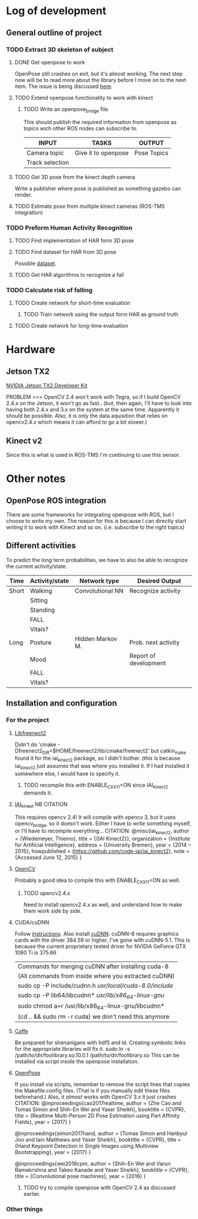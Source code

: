 * Log of development
** General outline of project
*** TODO Extract 3D skeleton of subject
**** DONE Get openpose to work
     CLOSED: [2017-08-29 火 16:52]
     OpenPose still crashes on exit, but it's almost working.
     The next step now will be to read more about the library
     before I move on to the next item.
     The issue is being discussed [[https://github.com/CMU-Perceptual-Computing-Lab/openpose/issues/185][here]].
**** TODO Extend openpose functionality to work with kinect
***** TODO Write an openpose_bridge file.
      This should publish the required informaiton from openpose as
      topics wich other ROS nodes can subscribe to. 

      | INPUT           | TASKS               | OUTPUT      |
      |-----------------+---------------------+-------------|
      | Camera topic    | Give it to openpose | Pose Topics |
      | Track selection |                     |             |
**** TODO Get 3D pose from the kinect depth camera
     Write a publisher where pose is published as something gazebo can render.
**** TODO Estimate pose from multiple kinect cameras (ROS-TMS integration)

*** TODO Preform Human Activity Recognition
**** TODO Find implementation of HAR form 3D pose
**** TODO Find dataset for HAR from 3D pose
     Possible [[https://link.springer.com/chapter/10.1007/978-1-4471-4640-7_10][dataset]].
**** TODO Get HAR algorithms to recognize a fall

*** TODO Calculate risk of falling
**** TODO Create network for short-time evaluation
***** TODO Train network using the output form HAR as ground truth
**** TODO Create network for long-time evaluation

* Hardware
** Jetson TX2
[[http://developer2.download.nvidia.com/embedded/L4T/r27_Release_v1.0/Docs/Jetson_X2_Developer_Kit_User_Guide.pdf?iFRaJEZ3YucsGFMWZCWP21KPf9fxj3OxfELI3dKwDRDYVVwYef8g3xtwaQ_pQvAlaHtn-er4stwWG931xV5VoQEZENp2jSD9VdRzdR4oAqmYBxyOuaysX_pmbpYiK3W1HP0Jpt0uI4UQm0dQ364LJP94d_0y5CEQGm4ZElTk_dIvoOEGazHjHQ][NVIDIA Jetson TX2 Developer Kit]]

PROBLEM >>> OpenCV 2.4 won't work with Tegra, so if I build OpenCV 2.4.x 
on the Jetson, it won't go as fast.. (but, then again, I'll have to look
into having both 2.4.x and 3.x on the system at the same time. Apparently 
it should be possible. Also, it is only the data aquisition that relies
on opencv2.4.x which means it can afford to go a bit slower.)
** Kinect v2
Since this is what is used in ROS-TMS I'm continuing to use this sensor.
* Other notes
** OpenPose ROS integration
   There are some frameworks for integrating openpose with ROS, but 
   I choose to write my own. The reason for this is because I can 
   directly start writing it to work with Kinect and so on. 
   (i.e. subscribe to the right topics)

** Different activities
   To predict the long term probabilities, we have to also be able to 
   recognize the current activity/state.
   
   | Time  | Activity/state | Network type     | Desired Output        |
   |-------+----------------+------------------+-----------------------|
   | Short | Walking        | Convolutional NN | Recognize activity    |
   |       | Sitting        |                  |                       |
   |       | Standing       |                  |                       |
   |       | FALL           |                  |                       |
   |       | Vitals?        |                  |                       |
   |-------+----------------+------------------+-----------------------|
   | Long  | Posture        | Hidden Markov M. | Prob. next activity   |
   |       | Mood           |                  | Report of development |
   |       | FALL           |                  |                       |
   |       | Vitals?        |                  |                       |

** Installation and configuration
*** For the project
**** [[https://github.com/OpenKinect/libfreenect2][Libfreenect2]]
     Didn't do 'cmake -Dfreenect2_DIR=$HOME/freenect2/lib/cmake/freenect2'
     but catkin_make found it for the iai_kinect2 package, so I didn't 
     bother. (this is because iai_kinect2 just assumes that was where you
     installed it. If I had installed it somewhere else, I would have to 
     specify it.
***** TODO recompile this with ENABLE_CXX11=ON since IAI_kinect2 demands it.
**** [[https://github.com/code-iai/iai_kinect2][IAI_kinect]] 						:NB:CITATION:
     This requires opencv 2.4! It will compile with opencv 3, but it uses
     opencv_bridge, so it doesn't work. Either I have to write something 
     myself, or I'll have to recompile everything...
     CITATION:
     @misc{iai_kinect2,
       author = {Wiedemeyer, Thiemo},
       title = {{IAI Kinect2}},
       organization = {Institute for Artificial Intelligence},
       address = {University Bremen},
       year = {2014 -- 2015},
       howpublished = {\url{https://github.com/code-iai/iai\_kinect2}},
       note = {Accessed June 12, 2015}
     }
**** [[https://github.com/opencv/opencv][OpenCV]]
     Probably a good idea to compile this with ENABLE_CXX11=ON as well.
***** TODO opencv2.4.x
      Need to install opencv2.4.x as well, and understand how to make them
      work side by side. 
**** CUDA/cuDNN
     Follow [[http://docs.nvidia.com/cuda/cuda-installation-guide-linux/index.html#axzz4rDjGDFcR][instructions]]. Also install [[https://developer.nvidia.com/cudnn][cuDNN]].
     cuDNN-8 requires graphics cards with the driver 384.59 or higher, 
     I've gone with cuDNN-5.1. This is because the current proprietary tested
     driver for NVIDIA GeForce GTX 1080 Ti is 375.66
     | Commands for merging cuDNN after installing cuda-8      |
     | (All commands from inside where you extracted cuDNN)    |
     |---------------------------------------------------------|
     | sudo cp -P include/cudnn.h /usr/local/cuda-8.0/include/ |
     | sudo cp -P lib64/libcudnn* /usr/lib/x86_64-linux-gnu/   |
     | sudo chmod a+r /usr/lib/x86_64-linux-gnu/libcudnn*      |
     | (cd .. && sudo rm -r cuda) we don't need this anymore   |
**** [[https://github.com/BVLC/caffe][Caffe]]
     Be prepared for shenanigans with hdf5 and ld. Creating symbolic links 
     for the appropriate libraries will fix it. 
     sudo ln -s /path/to/dir/foolibrary.so.10.0.1 /path/to/dir/foolibrary.so
     This can be installed via script inside the openpose installation.
**** [[https://github.com/CMU-Perceptual-Computing-Lab/openpose][OpenPose]]
     If you install via scripts, remember to remove the script lines that copies
     the Makefile.config files. (That is if you manually edit these files 
     beforehand.)
     Also, it /almost/ works with OpenCV 3.x it just crashes 
     CITATION:
     @inproceedings{cao2017realtime,
       author = {Zhe Cao and Tomas Simon and Shih-En Wei and Yaser Sheikh},
       booktitle = {CVPR},
       title = {Realtime Multi-Person 2D Pose Estimation using Part Affinity Fields},
       year = {2017}
     }

     @inproceedings{simon2017hand,
       author = {Tomas Simon and Hanbyul Joo and Iain Matthews and Yaser Sheikh},
       booktitle = {CVPR},
       title = {Hand Keypoint Detection in Single Images using Multiview Bootstrapping},
       year = {2017}
     }

     @inproceedings{wei2016cpm,
       author = {Shih-En Wei and Varun Ramakrishna and Takeo Kanade and Yaser Sheikh},
       booktitle = {CVPR},
       title = {Convolutional pose machines},
       year = {2016}
     }
***** TODO try to compile openpose with OpenCV 2.4 as discussed earlier.

*** Other things
    




